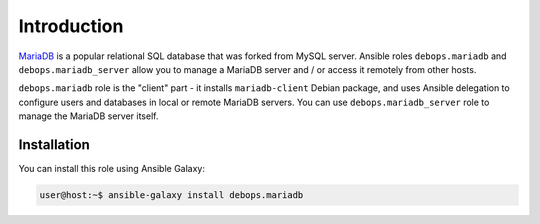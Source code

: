 Introduction
============

`MariaDB`_ is a popular relational SQL database that was forked from MySQL
server. Ansible roles ``debops.mariadb`` and ``debops.mariadb_server`` allow
you to manage a MariaDB server and / or access it remotely from other hosts.

``debops.mariadb`` role is the "client" part - it installs ``mariadb-client``
Debian package, and uses Ansible delegation to configure users and databases in
local or remote MariaDB servers. You can use ``debops.mariadb_server`` role to
manage the MariaDB server itself.

.. _MariaDB: http://mariadb.org/

Installation
~~~~~~~~~~~~

You can install this role using Ansible Galaxy:

.. code-block:: console

   user@host:~$ ansible-galaxy install debops.mariadb

..
 Local Variables:
 mode: rst
 ispell-local-dictionary: "american"
 End:
